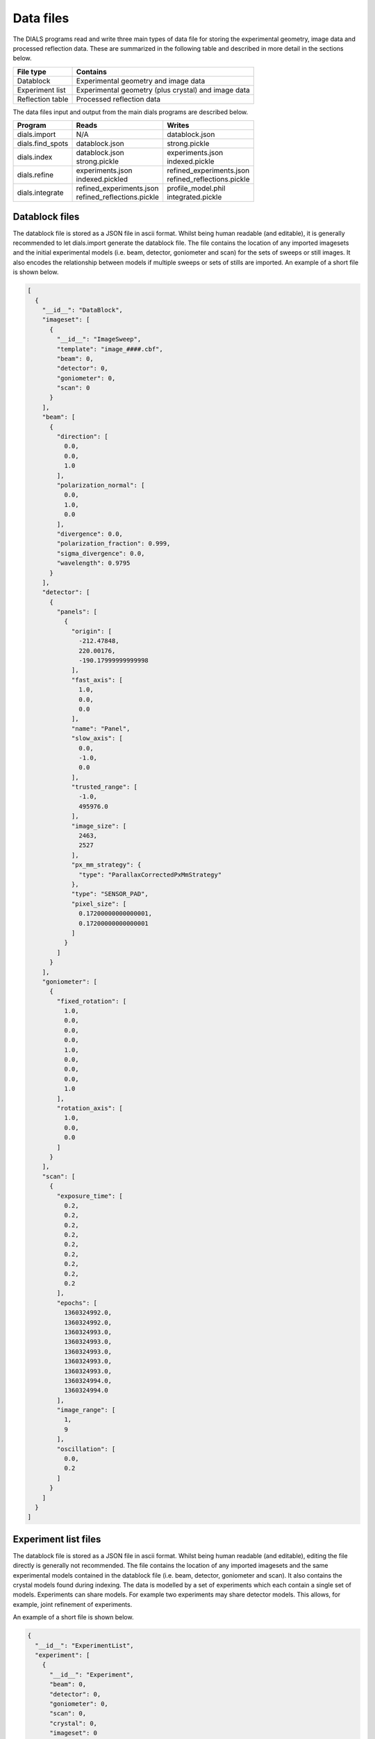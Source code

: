 Data files
==========

The DIALS programs read and write three main types of data file for storing the
experimental geometry, image data and processed reflection data. These are
summarized in the following table and described in more detail in the sections
below.

+------------------+-----------------------------------------------------+
| File type        | Contains                                            |
+==================+=====================================================+
| Datablock        | Experimental geometry and image data                |
+------------------+-----------------------------------------------------+
| Experiment list  | Experimental geometry (plus crystal) and image data |
+------------------+-----------------------------------------------------+
| Reflection table | Processed reflection data                           |
+------------------+-----------------------------------------------------+

The data files input and output from the main dials programs are described
below.

+------------------+------------------------------+------------------------------+
| Program          | Reads                        | Writes                       |
+==================+==============================+==============================+
| dials.import     | N/A                          | datablock.json               |
+------------------+------------------------------+------------------------------+
| dials.find_spots | datablock.json               | strong.pickle                |
+------------------+------------------------------+------------------------------+
| dials.index      | | datablock.json             | | experiments.json           |
|                  | | strong.pickle              | | indexed.pickle             |
+------------------+------------------------------+------------------------------+
| dials.refine     | | experiments.json           | | refined_experiments.json   |
|                  | | indexed.pickled            | | refined_reflections.pickle |
+------------------+------------------------------+------------------------------+
| dials.integrate  | | refined_experiments.json   | | profile_model.phil         |
|                  | | refined_reflections.pickle | | integrated.pickle          |
+------------------+------------------------------+------------------------------+

Datablock files
---------------

The datablock file is stored as a JSON file in ascii format. Whilst being human
readable (and editable), it is generally recommended to let dials.import
generate the datablock file. The file contains the location of any imported
imagesets and the initial experimental models (i.e. beam, detector, goniometer
and scan) for the sets of sweeps or still images. It also encodes the
relationship between models if multiple sweeps or sets of stills are imported.
An example of a short file is shown below.

.. code-block:: js

  [
    {
      "__id__": "DataBlock", 
      "imageset": [
        {
          "__id__": "ImageSweep", 
          "template": "image_####.cbf", 
          "beam": 0, 
          "detector": 0, 
          "goniometer": 0, 
          "scan": 0
        }
      ], 
      "beam": [
        {
          "direction": [
            0.0, 
            0.0, 
            1.0
          ], 
          "polarization_normal": [
            0.0, 
            1.0, 
            0.0
          ], 
          "divergence": 0.0, 
          "polarization_fraction": 0.999, 
          "sigma_divergence": 0.0, 
          "wavelength": 0.9795
        }
      ], 
      "detector": [
        {
          "panels": [
            {
              "origin": [
                -212.47848, 
                220.00176, 
                -190.17999999999998
              ], 
              "fast_axis": [
                1.0, 
                0.0, 
                0.0
              ], 
              "name": "Panel", 
              "slow_axis": [
                0.0, 
                -1.0, 
                0.0
              ], 
              "trusted_range": [
                -1.0, 
                495976.0
              ], 
              "image_size": [
                2463, 
                2527
              ], 
              "px_mm_strategy": {
                "type": "ParallaxCorrectedPxMmStrategy"
              }, 
              "type": "SENSOR_PAD", 
              "pixel_size": [
                0.17200000000000001, 
                0.17200000000000001
              ]
            }
          ]
        }
      ], 
      "goniometer": [
        {
          "fixed_rotation": [
            1.0, 
            0.0, 
            0.0, 
            0.0, 
            1.0, 
            0.0, 
            0.0, 
            0.0, 
            1.0
          ], 
          "rotation_axis": [
            1.0, 
            0.0, 
            0.0
          ]
        }
      ], 
      "scan": [
        {
          "exposure_time": [
            0.2, 
            0.2, 
            0.2, 
            0.2, 
            0.2, 
            0.2, 
            0.2, 
            0.2, 
            0.2
          ], 
          "epochs": [
            1360324992.0, 
            1360324992.0, 
            1360324993.0, 
            1360324993.0, 
            1360324993.0, 
            1360324993.0, 
            1360324993.0, 
            1360324994.0, 
            1360324994.0
          ], 
          "image_range": [
            1, 
            9
          ], 
          "oscillation": [
            0.0, 
            0.2
          ]
        }
      ]
    }
  ]

Experiment list files
---------------------

The datablock file is stored as a JSON file in ascii format. Whilst being human
readable (and editable), editing the file directly is generally not recommended.
The file contains the location of any imported imagesets and the same
experimental models contained in the datablock file (i.e. beam, detector,
goniometer and scan). It also contains the crystal models found during indexing.
The data is modelled by a set of experiments which each contain a single set of
models. Experiments can share models. For example two experiments may share
detector models. This allows, for example, joint refinement of experiments.

An example of a short file is shown below.

.. code-block:: js

  {
    "__id__": "ExperimentList", 
    "experiment": [
      {
        "__id__": "Experiment", 
        "beam": 0, 
        "detector": 0, 
        "goniometer": 0, 
        "scan": 0, 
        "crystal": 0, 
        "imageset": 0
      }
    ], 
    "imageset": [
      {
        "__id__": "ImageSweep", 
        "template": "centroid_####.cbf" 
      }
    ], 
    "beam": [
      {
        "direction": [
          -0.007852057721998333, 
          3.772524827250213e-14, 
          0.9999691721195861
        ], 
        "polarization_normal": [
          0.0, 
          1.0, 
          0.0
        ], 
        "divergence": 0.0, 
        "polarization_fraction": 0.999, 
        "sigma_divergence": 0.058, 
        "wavelength": 0.9795
      }
    ], 
    "detector": [
      {
        "panels": [
          {
            "origin": [
              -211.53596470096178, 
              219.45303890619488, 
              -192.7062494437063
            ], 
            "fast_axis": [
              0.9999551354884303, 
              0.0021159302715049923, 
              0.009233084500921031
            ], 
            "name": "Panel", 
            "slow_axis": [
              0.0021250002879257116, 
              -0.999997269169901, 
              -0.0009726389448611214
            ], 
            "trusted_range": [
              -1.0, 
              495976.0
            ], 
            "image_size": [
              2463, 
              2527
            ], 
            "px_mm_strategy": {
              "type": "ParallaxCorrectedPxMmStrategy"
            }, 
            "type": "SENSOR_UNKNOWN", 
            "pixel_size": [
              0.172, 
              0.172
            ]
          }
        ]
      }
    ], 
    "goniometer": [
      {
        "fixed_rotation": [
          1.0, 
          0.0, 
          0.0, 
          0.0, 
          1.0, 
          0.0, 
          0.0, 
          0.0, 
          1.0
        ], 
        "rotation_axis": [
          1.0, 
          -1.5919306617286774e-16, 
          -6.904199434387693e-16
        ]
      }
    ], 
    "scan": [
      {
        "exposure_time": [
          0.2, 
          0.2, 
          0.2, 
          0.2, 
          0.2, 
          0.2, 
          0.2, 
          0.2, 
          0.2
        ], 
        "epochs": [
          1360324992.0, 
          1360324992.0, 
          1360324993.0, 
          1360324993.0, 
          1360324993.0, 
          1360324993.0, 
          1360324993.0, 
          1360324994.0, 
          1360324994.0
        ], 
        "image_range": [
          1, 
          9
        ], 
        "oscillation": [
          0.0, 
          0.2
        ]
      }
    ], 
    "crystal": [
      {
        "__id__": "crystal", 
        "real_space_a": [
          35.23781811553089, 
          -7.600614003857873, 
          22.077690418635804
        ], 
        "real_space_b": [
          -22.657129890916668, 
          -1.4698317405529955, 
          35.65693038892429
        ], 
        "real_space_c": [
          -5.295803077552249, 
          -38.99952334925477, 
          -4.972795822746061
        ], 
        "space_group_hall_symbol": " P 4 2", 
        "mosaicity": 0.157
      }
    ]
  }

Reflection files
----------------

The reflection files are saved in python's "pickle" format. This is a binary
format that is convenient for serializing python classes. The reflection files
will contain a table with some or all of the following columns.


+------------------------+----------------------------------------+
| Column                 | Description                            |
+========================+========================================+
| flags                  | bit mask status flags                  |
+------------------------+----------------------------------------+
| id                     | experiment id                          |
+------------------------+----------------------------------------+
| panel                  | the detector panel index               |
+------------------------+----------------------------------------+
| miller_index           | miller indices                         |
+------------------------+----------------------------------------+
| entering               | reflection entering/exiting            |
+------------------------+----------------------------------------+
| s1                     | the diffracted beam vector             |
+------------------------+----------------------------------------+
| xyzcal.mm              | the predicted location (mm, mm, rad)   |
+------------------------+----------------------------------------+
| xyzcal.px              | the predicted location (px, px, frame) |
+------------------------+----------------------------------------+
| ub_matrix              | predicted crystal setting              |
+------------------------+----------------------------------------+
| xyzobs.px.value        | centroid pixel position                |
+------------------------+----------------------------------------+
| xyzobs.px.variance     | centroid pixel variance                |
+------------------------+----------------------------------------+
| xyzobs.mm.value        | centroid millimetre position           |
+------------------------+----------------------------------------+
| xyzobs.mm.variance     | centroid millimetre variance           |
+------------------------+----------------------------------------+
| rlp                    | reciprocal lattice point               |
+------------------------+----------------------------------------+
| intensity.sum.value    | raw intensity value                    |
+------------------------+----------------------------------------+
| intensity.sum.variance | raw intensity variance                 |
+------------------------+----------------------------------------+
| intensity.prf.value    | profile fitted intensity value         |
+------------------------+----------------------------------------+
| intensity.prf.variance | profile fitted intensity variance      |
+------------------------+----------------------------------------+
| lp                     | LP correction (multiplicative)         |
+------------------------+----------------------------------------+
| profile.correlation    | correlation in profile fitting         |
+------------------------+----------------------------------------+
| bbox                   | bounding box                           |
+------------------------+----------------------------------------+
| shoebox                | shoebox data/mask/background struct    |
+------------------------+----------------------------------------+
